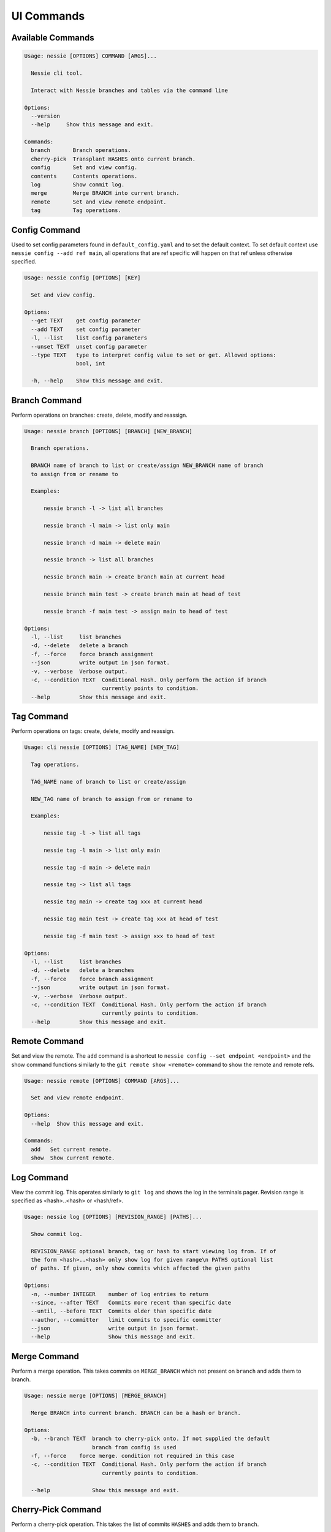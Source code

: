 
UI Commands
===========

Available Commands
------------------

.. code-block:: bash

    Usage: nessie [OPTIONS] COMMAND [ARGS]...

      Nessie cli tool.

      Interact with Nessie branches and tables via the command line

    Options:
      --version
      --help     Show this message and exit.

    Commands:
      branch       Branch operations.
      cherry-pick  Transplant HASHES onto current branch.
      config       Set and view config.
      contents     Contents operations.
      log          Show commit log.
      merge        Merge BRANCH into current branch.
      remote       Set and view remote endpoint.
      tag          Tag operations.


Config Command
--------------
Used to set config parameters found in ``default_config.yaml`` and to set the default context. To set default context use
``nessie config --add ref main``, all operations that are ref specific will happen on that ref unless otherwise specified.

.. code-block:: bash

    Usage: nessie config [OPTIONS] [KEY]

      Set and view config.

    Options:
      --get TEXT    get config parameter
      --add TEXT    set config parameter
      -l, --list    list config parameters
      --unset TEXT  unset config parameter
      --type TEXT   type to interpret config value to set or get. Allowed options:
                    bool, int

      -h, --help    Show this message and exit.


Branch Command
--------------
Perform operations on branches: create, delete, modify and reassign.

.. code-block:: bash

    Usage: nessie branch [OPTIONS] [BRANCH] [NEW_BRANCH]

      Branch operations.

      BRANCH name of branch to list or create/assign NEW_BRANCH name of branch
      to assign from or rename to

      Examples:

          nessie branch -l -> list all branches

          nessie branch -l main -> list only main

          nessie branch -d main -> delete main

          nessie branch -> list all branches

          nessie branch main -> create branch main at current head

          nessie branch main test -> create branch main at head of test

          nessie branch -f main test -> assign main to head of test

    Options:
      -l, --list     list branches
      -d, --delete   delete a branch
      -f, --force    force branch assignment
      --json         write output in json format.
      -v, --verbose  Verbose output.
      -c, --condition TEXT  Conditional Hash. Only perform the action if branch
                            currently points to condition.
      --help         Show this message and exit.


Tag Command
-----------
Perform operations on tags: create, delete, modify and reassign.

.. code-block:: bash

    Usage: cli nessie [OPTIONS] [TAG_NAME] [NEW_TAG]

      Tag operations.

      TAG_NAME name of branch to list or create/assign

      NEW_TAG name of branch to assign from or rename to

      Examples:

          nessie tag -l -> list all tags

          nessie tag -l main -> list only main

          nessie tag -d main -> delete main

          nessie tag -> list all tags

          nessie tag main -> create tag xxx at current head

          nessie tag main test -> create tag xxx at head of test

          nessie tag -f main test -> assign xxx to head of test

    Options:
      -l, --list     list branches
      -d, --delete   delete a branches
      -f, --force    force branch assignment
      --json         write output in json format.
      -v, --verbose  Verbose output.
      -c, --condition TEXT  Conditional Hash. Only perform the action if branch
                            currently points to condition.
      --help         Show this message and exit.



Remote Command
--------------
Set and view the remote. The ``add`` command is a shortcut to ``nessie config --set endpoint <endpoint>`` and the show
command functions similarly to the ``git remote show <remote>`` command to show the remote and remote refs.

.. code-block:: bash

    Usage: nessie remote [OPTIONS] COMMAND [ARGS]...

      Set and view remote endpoint.

    Options:
      --help  Show this message and exit.

    Commands:
      add   Set current remote.
      show  Show current remote.


Log Command
-----------

View the commit log. This operates similarly to ``git log`` and shows the log in the terminals pager. Revision range is
specified as <hash>..<hash> or <hash/ref>.

.. code-block:: bash

    Usage: nessie log [OPTIONS] [REVISION_RANGE] [PATHS]...

      Show commit log.

      REVISION_RANGE optional branch, tag or hash to start viewing log from. If of
      the form <hash>..<hash> only show log for given range\n PATHS optional list
      of paths. If given, only show commits which affected the given paths

    Options:
      -n, --number INTEGER    number of log entries to return
      --since, --after TEXT   Commits more recent than specific date
      --until, --before TEXT  Commits older than specific date
      --author, --committer   limit commits to specific committer
      --json                  write output in json format.
      --help                  Show this message and exit.

Merge Command
-------------

Perform a merge operation. This takes commits on ``MERGE_BRANCH`` which not present on ``branch`` and adds them to
branch.

.. code-block:: bash

    Usage: nessie merge [OPTIONS] [MERGE_BRANCH]

      Merge BRANCH into current branch. BRANCH can be a hash or branch.

    Options:
      -b, --branch TEXT  branch to cherry-pick onto. If not supplied the default
                         branch from config is used
      -f, --force    force merge. condition not required in this case
      -c, --condition TEXT  Conditional Hash. Only perform the action if branch
                            currently points to condition.

      --help             Show this message and exit.

Cherry-Pick Command
-------------------

Perform a cherry-pick operation. This takes the list of commits ``HASHES`` and adds them to ``branch``.

.. code-block:: bash

    Usage: nessie cherry-pick [OPTIONS] [HASHES]...

      Transplant HASHES onto current branch.

    Options:
      -b, --branch TEXT  branch to cherry-pick onto. If not supplied the default
                         branch from config is used
      -f, --force    force cherry-pick. condition not required in this case
      -c, --condition TEXT  Conditional Hash. Only perform the action if branch
                            currently points to condition.

      --help             Show this message and exit.

Contents Command
----------------

View and list contents.

.. code-block:: bash

    Usage: nessie contents [OPTIONS] [KEY]

      Contents operations.

      KEY name of object to view, delete. If listing the key will limit by
      namespace what is included.

    Options:
      -l, --list     list tables
      -d, --delete   delete a table
      --json         write output in json format.
      -v, --verbose  Verbose output.
      -r, --ref TEXT valid ref (hash, branch, tag) to on which the contents are viewed. If missing uses the default context.

      --help         Show this message and exit.
